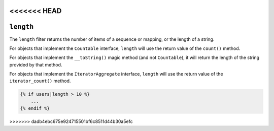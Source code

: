 <<<<<<< HEAD
=======
``length``
==========

.. versionadded:: 1.33

    Support for the ``__toString()`` magic method has been added in Twig 1.33.

The ``length`` filter returns the number of items of a sequence or mapping, or
the length of a string.

For objects that implement the ``Countable`` interface, ``length`` will use the
return value of the ``count()`` method.

For objects that implement the ``__toString()`` magic method (and not ``Countable``),
it will return the length of the string provided by that method.

For objects that implement the ``IteratorAggregate`` interface, ``length`` will use the return value of the ``iterator_count()`` method.

.. code-block:: jinja

    {% if users|length > 10 %}
        ...
    {% endif %}
>>>>>>> dadb4ebc675e924715501bf6c8511d44b30a5efc
